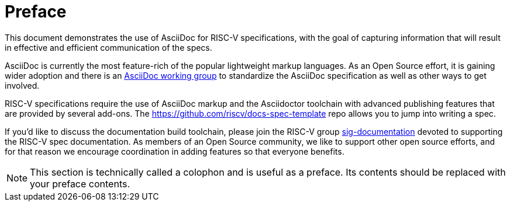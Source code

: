 [colophon]
= Preface

This document demonstrates the use of AsciiDoc for RISC-V specifications, with the goal of capturing information that will result in effective and efficient communication of the specs.

AsciiDoc is currently the most feature-rich of the popular lightweight markup languages. As an Open Source effort, it is gaining wider adoption and there is an link:https://asciidoc-wg.eclipse.org/[AsciiDoc working group] to standardize the AsciiDoc specification as well as other ways to get involved.

RISC-V specifications require the use of AsciiDoc markup and the Asciidoctor toolchain with advanced publishing features that are provided by several add-ons. The <https://github.com/riscv/docs-spec-template> repo allows you to jump into writing a spec.


If you'd like to discuss the documentation build toolchain, please join the RISC-V group link:https://lists.riscv.org/g/sig-documentation[sig-documentation] devoted to supporting the RISC-V spec documentation. As members of an Open Source community, we like to support other open source efforts, and for that reason we encourage coordination in adding features so that everyone benefits.

[NOTE]
====
This section is technically called a colophon and is useful as a preface. Its contents should be replaced with your preface contents.
====
